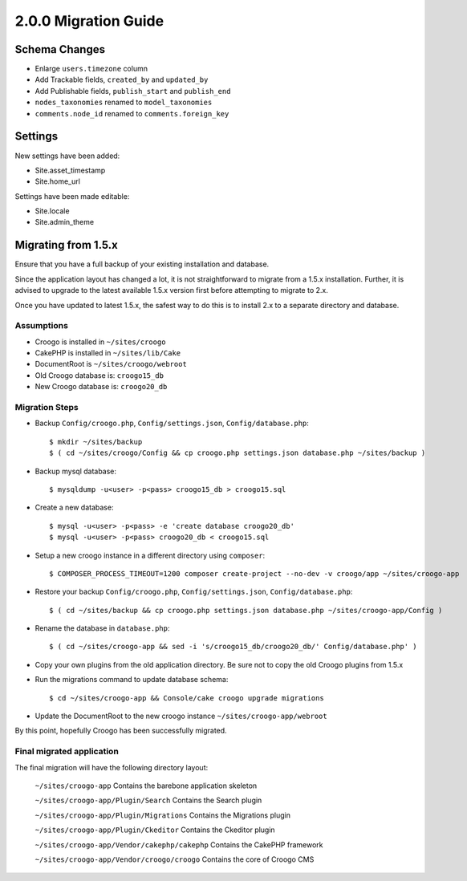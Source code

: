 2.0.0 Migration Guide
#####################

Schema Changes
==============

- Enlarge ``users.timezone`` column
- Add Trackable fields, ``created_by`` and ``updated_by``
- Add Publishable fields, ``publish_start`` and ``publish_end``
- ``nodes_taxonomies`` renamed to ``model_taxonomies``
- ``comments.node_id`` renamed to ``comments.foreign_key``

Settings
========

New settings have been added:

- Site.asset_timestamp
- Site.home_url

Settings have been made editable:

- Site.locale
- Site.admin_theme

Migrating from 1.5.x
====================

Ensure that you have a full backup of your existing installation and database.

Since the application layout has changed a lot, it is not straightforward to
migrate from a 1.5.x installation. Further, it is advised to upgrade to the
latest available 1.5.x version first before attempting to migrate to 2.x.

Once you have updated to latest 1.5.x, the safest way to do this is to install
2.x to a separate directory and database.

Assumptions
-----------

- Croogo is installed in ``~/sites/croogo``
- CakePHP is installed in ``~/sites/lib/Cake``
- DocumentRoot is ``~/sites/croogo/webroot``
- Old Croogo database is: ``croogo15_db``
- New Croogo database is: ``croogo20_db``

Migration Steps
---------------

- Backup ``Config/croogo.php``, ``Config/settings.json``, ``Config/database.php``::

    $ mkdir ~/sites/backup
    $ ( cd ~/sites/croogo/Config && cp croogo.php settings.json database.php ~/sites/backup )

- Backup mysql database::

    $ mysqldump -u<user> -p<pass> croogo15_db > croogo15.sql

- Create a new database::

    $ mysql -u<user> -p<pass> -e 'create database croogo20_db'
    $ mysql -u<user> -p<pass> croogo20_db < croogo15.sql

- Setup a new croogo instance in a different directory using ``composer``::

    $ COMPOSER_PROCESS_TIMEOUT=1200 composer create-project --no-dev -v croogo/app ~/sites/croogo-app

- Restore your backup ``Config/croogo.php``, ``Config/settings.json``, ``Config/database.php``::

    $ ( cd ~/sites/backup && cp croogo.php settings.json database.php ~/sites/croogo-app/Config )

- Rename the database in ``database.php``::

    $ ( cd ~/sites/croogo-app && sed -i 's/croogo15_db/croogo20_db/' Config/database.php' )

- Copy your own plugins from the old application directory.  Be sure not to
  copy the old Croogo plugins from 1.5.x

- Run the migrations command to update database schema::

    $ cd ~/sites/croogo-app && Console/cake croogo upgrade migrations

- Update the DocumentRoot to the new croogo instance ``~/sites/croogo-app/webroot``

By this point, hopefully Croogo has been successfully migrated.

Final migrated application
--------------------------

The final migration will have the following directory layout:

    ``~/sites/croogo-app`` Contains the barebone application skeleton

    ``~/sites/croogo-app/Plugin/Search`` Contains the Search plugin

    ``~/sites/croogo-app/Plugin/Migrations`` Contains the Migrations plugin

    ``~/sites/croogo-app/Plugin/Ckeditor`` Contains the Ckeditor plugin

    ``~/sites/croogo-app/Vendor/cakephp/cakephp`` Contains the CakePHP framework

    ``~/sites/croogo-app/Vendor/croogo/croogo`` Contains the core of Croogo CMS
